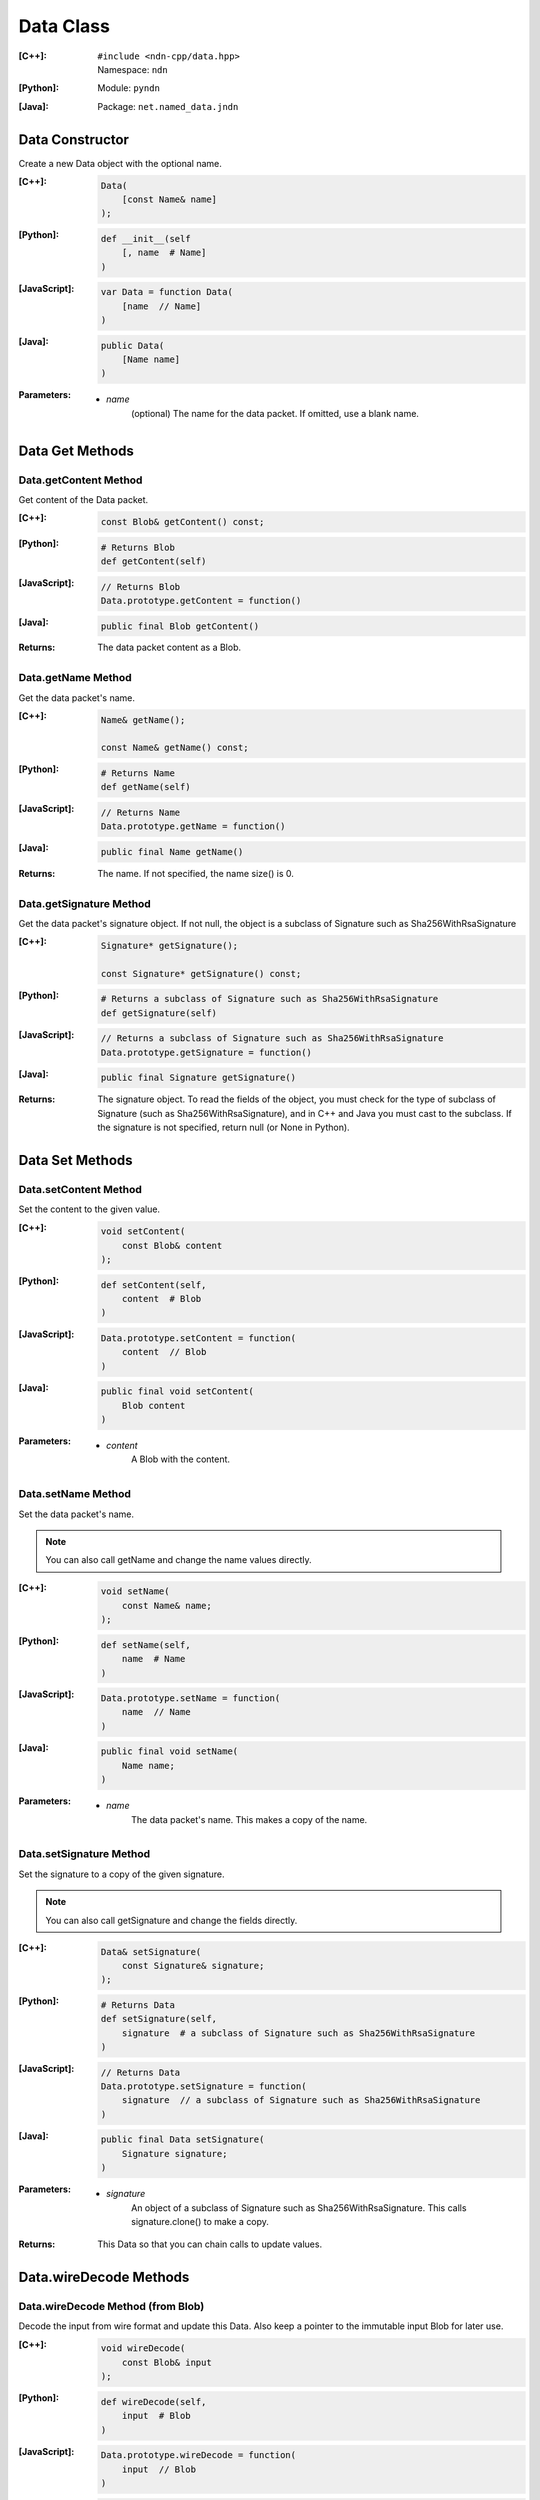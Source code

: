 .. _Data:

Data Class
==========

:[C++]:
    | ``#include <ndn-cpp/data.hpp>``
    | Namespace: ``ndn``

:[Python]:
    Module: ``pyndn``

:[Java]:
    Package: ``net.named_data.jndn``

Data Constructor
----------------

Create a new Data object with the optional name.

:[C++]:

    .. code-block:: c++

        Data(
            [const Name& name]
        );

:[Python]:

    .. code-block:: python

        def __init__(self
            [, name  # Name]
        )

:[JavaScript]:

    .. code-block:: javascript

        var Data = function Data(
            [name  // Name]
        )

:[Java]:

    .. code-block:: java
    
        public Data(
            [Name name]
        )

:Parameters:

    - `name`
        (optional) The name for the data packet. If omitted, use a blank name.

Data Get Methods
----------------

Data.getContent Method
^^^^^^^^^^^^^^^^^^^^^^

Get content of the Data packet.

:[C++]:

    .. code-block:: c++

        const Blob& getContent() const;

:[Python]:

    .. code-block:: python

        # Returns Blob
        def getContent(self)

:[JavaScript]:

    .. code-block:: javascript

        // Returns Blob
        Data.prototype.getContent = function()

:[Java]:

    .. code-block:: java
    
        public final Blob getContent()
    
:Returns:

    The data packet content as a Blob.

Data.getName Method
^^^^^^^^^^^^^^^^^^^

Get the data packet's name.

:[C++]:

    .. code-block:: c++

        Name& getName();

        const Name& getName() const;

:[Python]:

    .. code-block:: python
    
        # Returns Name
        def getName(self)

:[JavaScript]:

    .. code-block:: javascript

        // Returns Name
        Data.prototype.getName = function()

:[Java]:

    .. code-block:: java
    
        public final Name getName()

:Returns:

    The name. If not specified, the name size() is 0.

Data.getSignature Method
^^^^^^^^^^^^^^^^^^^^^^^^

Get the data packet's signature object. If not null, the object is a subclass of 
Signature such as Sha256WithRsaSignature

:[C++]:

    .. code-block:: c++

        Signature* getSignature();

        const Signature* getSignature() const;

:[Python]:

    .. code-block:: python
    
        # Returns a subclass of Signature such as Sha256WithRsaSignature
        def getSignature(self)

:[JavaScript]:

    .. code-block:: javascript

        // Returns a subclass of Signature such as Sha256WithRsaSignature
        Data.prototype.getSignature = function()

:[Java]:

    .. code-block:: java
    
        public final Signature getSignature()

:Returns:

    The signature object.  To read the fields of the object, you must check for 
    the type of subclass of Signature (such as Sha256WithRsaSignature), and in 
    C++ and Java you must cast to the subclass. If the signature is not 
    specified, return null (or None in Python).

Data Set Methods
----------------

Data.setContent Method
^^^^^^^^^^^^^^^^^^^^^^

Set the content to the given value.

:[C++]:

    .. code-block:: c++

        void setContent(
            const Blob& content
        );

:[Python]:

    .. code-block:: python

        def setContent(self,
            content  # Blob
        )

:[JavaScript]:

    .. code-block:: javascript

        Data.prototype.setContent = function(
            content  // Blob
        )

:[Java]:

    .. code-block:: java
    
        public final void setContent(
            Blob content
        )

:Parameters:

    - `content`
        A Blob with the content.

Data.setName Method
^^^^^^^^^^^^^^^^^^^

Set the data packet's name.

.. note::

    You can also call getName and change the name values directly.

:[C++]:

    .. code-block:: c++

        void setName(
            const Name& name;
        );

:[Python]:

    .. code-block:: python
    
        def setName(self,
            name  # Name
        )

:[JavaScript]:

    .. code-block:: javascript

        Data.prototype.setName = function(
            name  // Name
        )

:[Java]:

    .. code-block:: java
    
        public final void setName(
            Name name;
        )

:Parameters:

    - `name`
        The data packet's name. This makes a copy of the name.

Data.setSignature Method
^^^^^^^^^^^^^^^^^^^^^^^^

Set the signature to a copy of the given signature.

.. note::

    You can also call getSignature and change the fields directly.

:[C++]:

    .. code-block:: c++

        Data& setSignature(
            const Signature& signature;
        );

:[Python]:

    .. code-block:: python
    
        # Returns Data
        def setSignature(self,
            signature  # a subclass of Signature such as Sha256WithRsaSignature
        )

:[JavaScript]:

    .. code-block:: javascript

        // Returns Data
        Data.prototype.setSignature = function(
            signature  // a subclass of Signature such as Sha256WithRsaSignature
        )

:[Java]:

    .. code-block:: java
    
        public final Data setSignature(
            Signature signature;
        )

:Parameters:

    - `signature`
        An object of a subclass of Signature such as Sha256WithRsaSignature.
        This calls signature.clone() to make a copy.

:Returns:

    This Data so that you can chain calls to update values.

Data.wireDecode Methods
-----------------------

Data.wireDecode Method (from Blob)
^^^^^^^^^^^^^^^^^^^^^^^^^^^^^^^^^^

Decode the input from wire format and update this Data.  Also keep a pointer to the immutable input Blob for later use. 

:[C++]:

    .. code-block:: c++

        void wireDecode(
            const Blob& input
        );

:[Python]:

    .. code-block:: python

        def wireDecode(self,
            input  # Blob
        )

:[JavaScript]:

    .. code-block:: javascript

        Data.prototype.wireDecode = function(
            input  // Blob
        )

:[Java]:

    .. code-block:: java
    
        public final void wireDecode(
            Blob content
        )

:Parameters:

    - `input`
        The immutable input byte array to be decoded.

Data.wireDecode Method (copy from byte array)
^^^^^^^^^^^^^^^^^^^^^^^^^^^^^^^^^^^^^^^^^^^^^

Decode the input from wire format and update this Data.  Also save a copy of the input for later use. 
(To not copy the input, see wireDecode(Blob).)

:[C++]:

    .. code-block:: c++

        void wireDecode(
            const std::vector<uint8_t>& input
        );

    .. code-block:: c++

        void wireDecode(
            const uint8_t *input,
            size_t inputLength
        );

:[Python]:

    .. code-block:: python

        def wireDecode(self,
            input  # an array type with int elements
        )

:[JavaScript]:

    .. code-block:: javascript

        Data.prototype.wireDecode = function(
            input  // Buffer
        )

:[Java]:

    .. code-block:: java
    
        public final void wireDecode(
            ByteBuffer input
        )

:Parameters:

    - `input`
        The input byte array to be decoded.

Data.wireEncode Method
----------------------

Encode this Data to wire format.

:[C++]:

    .. code-block:: c++

        SignedBlob wireEncode() const;

:[Python]:

    .. code-block:: python

        # Returns SignedBlob
        def wireEncode()

:[JavaScript]:

    .. code-block:: javascript

        // Returns SignedBlob
        Data.prototype.wireEncode = function()

:[Java]:

    .. code-block:: java
    
        public final SignedBlob wireEncode()

:Returns:

    The encoded byte array as a SignedBlob.
